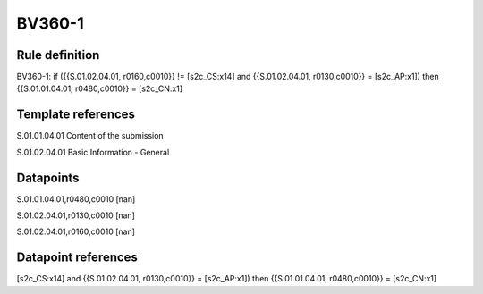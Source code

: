 =======
BV360-1
=======

Rule definition
---------------

BV360-1: if ({{S.01.02.04.01, r0160,c0010}} != [s2c_CS:x14] and {{S.01.02.04.01, r0130,c0010}} = [s2c_AP:x1]) then {{S.01.01.04.01, r0480,c0010}} = [s2c_CN:x1]


Template references
-------------------

S.01.01.04.01 Content of the submission

S.01.02.04.01 Basic Information - General


Datapoints
----------

S.01.01.04.01,r0480,c0010 [nan]

S.01.02.04.01,r0130,c0010 [nan]

S.01.02.04.01,r0160,c0010 [nan]



Datapoint references
--------------------

[s2c_CS:x14] and {{S.01.02.04.01, r0130,c0010}} = [s2c_AP:x1]) then {{S.01.01.04.01, r0480,c0010}} = [s2c_CN:x1]